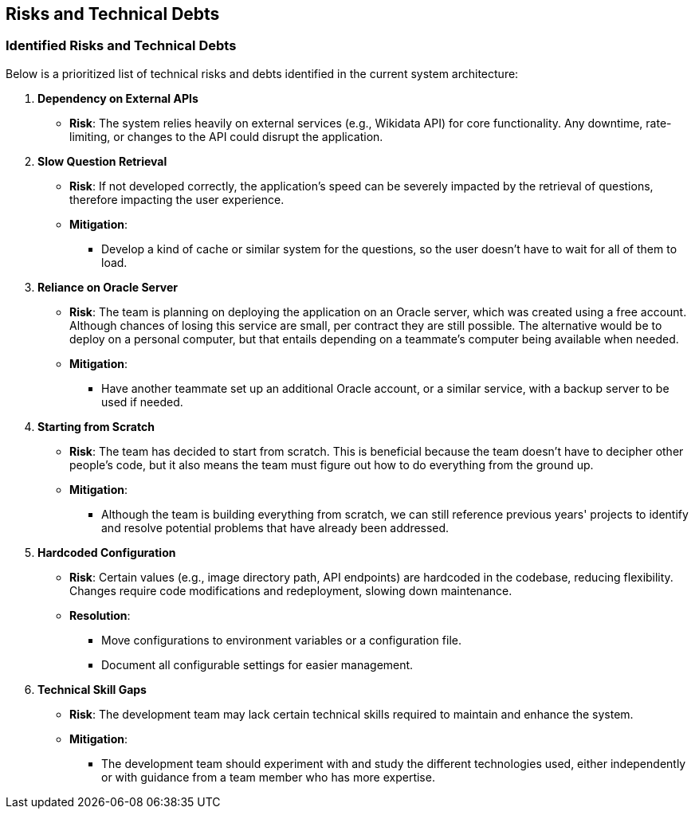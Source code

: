 ifndef::imagesdir[:imagesdir: ../images]

[[section-technical-risks]]
== Risks and Technical Debts 
=== Identified Risks and Technical Debts
Below is a prioritized list of technical risks and debts identified in the current system architecture:

. *Dependency on External APIs*
  - *Risk*: The system relies heavily on external services (e.g., Wikidata API) for core functionality. Any downtime, rate-limiting, or changes to the API could disrupt the application.

. *Slow Question Retrieval*
  - *Risk*: If not developed correctly, the application's speed can be severely impacted by the retrieval of questions, therefore impacting the user experience.
  - *Mitigation*:
    * Develop a kind of cache or similar system for the questions, so the user doesn't have to wait for all of them to load.

. *Reliance on Oracle Server*
  - *Risk*: The team is planning on deploying the application on an Oracle server, which was created using a free account. Although chances of losing this service are small, per contract they are still possible. The alternative would be to deploy on a personal computer, but that entails depending on a teammate's computer being available when needed.
  - *Mitigation*:
    * Have another teammate set up an additional Oracle account, or a similar service, with a backup server to be used if needed.

. *Starting from Scratch*
  - *Risk*: The team has decided to start from scratch. This is beneficial because the team doesn't have to decipher other people's code, but it also means the team must figure out how to do everything from the ground up.
  - *Mitigation*:
    * Although the team is building everything from scratch, we can still reference previous years' projects to identify and resolve potential problems that have already been addressed.

. *Hardcoded Configuration*
  - *Risk*: Certain values (e.g., image directory path, API endpoints) are hardcoded in the codebase, reducing flexibility. Changes require code modifications and redeployment, slowing down maintenance.
  - *Resolution*:
    * Move configurations to environment variables or a configuration file.
    * Document all configurable settings for easier management.

. *Technical Skill Gaps*
  - *Risk*: The development team may lack certain technical skills required to maintain and enhance the system.
  - *Mitigation*:
    * The development team should experiment with and study the different technologies used, either independently or with guidance from a team member who has more expertise.
   